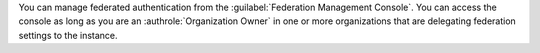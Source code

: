You can manage federated authentication from the :guilabel:`Federation
Management Console`. You can access the console as long as you are an
:authrole:`Organization Owner` in one or more organizations that are
delegating federation settings to the instance.
